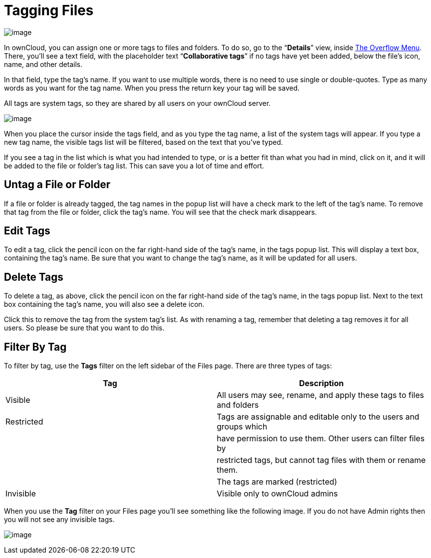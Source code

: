 Tagging Files
=============

image:/owncloud-docs/user_manual/_images/file_popup-menu.png[image]

In ownCloud, you can assign one or more tags to files and folders. 
To do so, go to the ``**Details**'' view, inside xref:files/webgui/overview.adoc#the-overflow-menu[The Overflow Menu]. 
There, you’ll see a text field, with the placeholder text ``**Collaborative tags**'' if no tags have yet been added, below the file’s icon, name, and other details.

In that field, type the tag’s name. If you want to use multiple words,
there is no need to use single or double-quotes. Type as many words as
you want for the tag name. When you press the return key your tag will
be saved.

All tags are system tags, so they are shared by all users on your
ownCloud server.

image:/owncloud-docs/user_manual/_images/files_page-7.png[image]

When you place the cursor inside the tags field, and as you type the tag
name, a list of the system tags will appear. If you type a new tag name,
the visible tags list will be filtered, based on the text that you’ve
typed.

If you see a tag in the list which is what you had intended to type, or
is a better fit than what you had in mind, click on it, and it will be
added to the file or folder’s tag list. This can save you a lot of time
and effort.

[[untag-a-file-or-folder]]
Untag a File or Folder
----------------------

If a file or folder is already tagged, the tag names in the popup list
will have a check mark to the left of the tag’s name. To remove that tag
from the file or folder, click the tag’s name. You will see that the
check mark disappears.

[[edit-tags]]
Edit Tags
---------

To edit a tag, click the pencil icon on the far right-hand side of the
tag’s name, in the tags popup list. This will display a text box,
containing the tag’s name. Be sure that you want to change the tag’s
name, as it will be updated for all users.

[[delete-tags]]
Delete Tags
-----------

To delete a tag, as above, click the pencil icon on the far right-hand
side of the tag’s name, in the tags popup list. Next to the text box
containing the tag’s name, you will also see a delete icon.

Click this to remove the tag from the system tag’s list. As with
renaming a tag, remember that deleting a tag removes it for all users.
So please be sure that you want to do this.

[[filter-by-tag]]
Filter By Tag
-------------

To filter by tag, use the *Tags* filter on the left sidebar of the Files
page. There are three types of tags:

[cols=",",options="header",]
|=======================================================================
|Tag |Description
|Visible |All users may see, rename, and apply these tags to files and
folders

|Restricted |Tags are assignable and editable only to the users and
groups which

| |have permission to use them. Other users can filter files by

| |restricted tags, but cannot tag files with them or rename them.

| |The tags are marked (restricted)

|Invisible |Visible only to ownCloud admins
|=======================================================================

When you use the *Tag* filter on your Files page you’ll see something
like the following image. If you do not have Admin rights then you will
not see any invisible tags.

image:/owncloud-docs/user_manual/_images/files_page-8.png[image]
